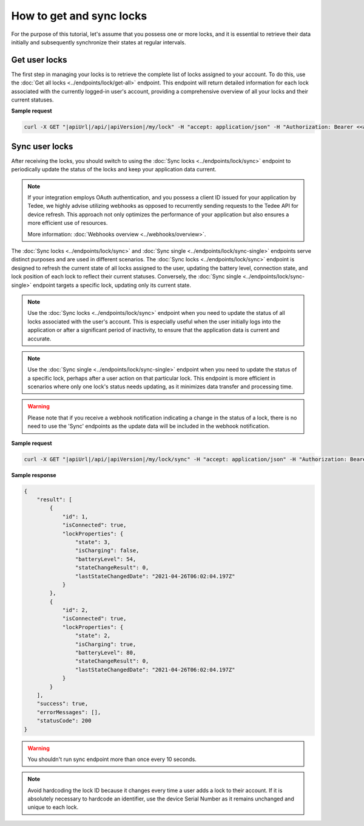 How to get and sync locks
=========================

For the purpose of this tutorial, let's assume that you possess one or more locks, and it is essential to retrieve their data initially and subsequently synchronize their states at regular intervals.

Get user locks
---------------------

The first step in managing your locks is to retrieve the complete list of locks assigned to your account.
To do this, use the :doc:`Get all locks <../endpoints/lock/get-all>` endpoint.
This endpoint will return detailed information for each lock associated with the currently logged-in user's account, providing a comprehensive overview of all your locks and their current statuses.

**Sample request**

.. code-block:: sh

    curl -X GET "|apiUrl|/api/|apiVersion|/my/lock" -H "accept: application/json" -H "Authorization: Bearer <<access token>>"


Sync user locks
-----------------------

After receiving the locks, you should switch to using the :doc:`Sync locks <../endpoints/lock/sync>` endpoint to periodically update the status of the locks and keep your application data current.

.. note::
    If your integration employs OAuth authentication, and you possess a client ID issued for your application by Tedee, we highly advise utilizing webhooks as opposed to recurrently sending requests to the Tedee API for device refresh.
    This approach not only optimizes the performance of your application but also ensures a more efficient use of resources.
    
    More information: :doc:`Webhooks overview <../webhooks/overview>`.
    
The :doc:`Sync locks <../endpoints/lock/sync>` and :doc:`Sync single <../endpoints/lock/sync-single>` endpoints serve distinct purposes and are used in different scenarios.
The :doc:`Sync locks <../endpoints/lock/sync>` endpoint is designed to refresh the current state of all locks assigned to the user, updating the battery level, connection state, and lock position of each lock to reflect their current statuses.
Conversely, the :doc:`Sync single <../endpoints/lock/sync-single>` endpoint targets a specific lock, updating only its current state.

.. note::
    Use the :doc:`Sync locks <../endpoints/lock/sync>` endpoint when you need to update the status of all locks associated with the user's account. This is especially useful when the user initially logs into the application or after a significant period of inactivity, to ensure that the application data is current and accurate.

.. note::
    Use the :doc:`Sync single <../endpoints/lock/sync-single>` endpoint when you need to update the status of a specific lock, perhaps after a user action on that particular lock. This endpoint is more efficient in scenarios where only one lock's status needs updating, as it minimizes data transfer and processing time.

.. warning::
    Please note that if you receive a webhook notification indicating a change in the status of a lock, there is no need to use the 'Sync' endpoints as the update data will be included in the webhook notification.    

**Sample request**

.. code-block:: sh

    curl -X GET "|apiUrl|/api/|apiVersion|/my/lock/sync" -H "accept: application/json" -H "Authorization: Bearer <<access token>>"

**Sample response**

.. code-block:: js

    {
        "result": [
            {
                "id": 1,
                "isConnected": true,
                "lockProperties": {
                    "state": 3,
                    "isCharging": false,
                    "batteryLevel": 54,
                    "stateChangeResult": 0,
                    "lastStateChangedDate": "2021-04-26T06:02:04.197Z"
                }
            },            
            {
                "id": 2,
                "isConnected": true,
                "lockProperties": {
                    "state": 2,
                    "isCharging": true,
                    "batteryLevel": 80,
                    "stateChangeResult": 0,
                    "lastStateChangedDate": "2021-04-26T06:02:04.197Z"
                }
            }
        ],
        "success": true,
        "errorMessages": [],
        "statusCode": 200
    }

.. warning::

    You shouldn't run sync endpoint more than once every 10 seconds.

.. note::
    Avoid hardcoding the lock ID because it changes every time a user adds a lock to their account.
    If it is absolutely necessary to hardcode an identifier, use the device Serial Number as it remains unchanged and unique to each lock.